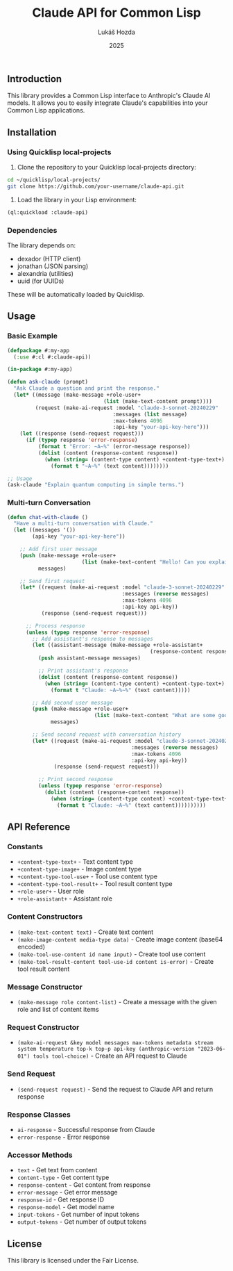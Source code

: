 #+TITLE: Claude API for Common Lisp
#+AUTHOR: Lukáš Hozda
#+DATE: 2025

** Introduction

This library provides a Common Lisp interface to Anthropic's Claude AI models. It allows you to easily integrate Claude's capabilities into your Common Lisp applications.

** Installation

*** Using Quicklisp local-projects

1. Clone the repository to your Quicklisp local-projects directory:

#+begin_src bash
cd ~/quicklisp/local-projects/
git clone https://github.com/your-username/claude-api.git
#+end_src

2. Load the library in your Lisp environment:

#+begin_src lisp
(ql:quickload :claude-api)
#+end_src

*** Dependencies

The library depends on:
- dexador (HTTP client)
- jonathan (JSON parsing)
- alexandria (utilities)
- uuid (for UUIDs)

These will be automatically loaded by Quicklisp.

** Usage

*** Basic Example

#+begin_src lisp
(defpackage #:my-app
  (:use #:cl #:claude-api))

(in-package #:my-app)

(defun ask-claude (prompt)
  "Ask Claude a question and print the response."
  (let* ((message (make-message +role-user+
                               (list (make-text-content prompt))))
         (request (make-ai-request :model "claude-3-sonnet-20240229"
                                  :messages (list message)
                                  :max-tokens 4096
                                  :api-key "your-api-key-here")))
    (let ((response (send-request request)))
      (if (typep response 'error-response)
          (format t "Error: ~A~%" (error-message response))
          (dolist (content (response-content response))
            (when (string= (content-type content) +content-type-text+)
              (format t "~A~%" (text content))))))))

;; Usage
(ask-claude "Explain quantum computing in simple terms.")
#+end_src

*** Multi-turn Conversation

#+begin_src lisp
(defun chat-with-claude ()
  "Have a multi-turn conversation with Claude."
  (let ((messages '())
        (api-key "your-api-key-here"))

    ;; Add first user message
    (push (make-message +role-user+
                        (list (make-text-content "Hello! Can you explain what makes Common Lisp special?")))
          messages)

    ;; Send first request
    (let* ((request (make-ai-request :model "claude-3-sonnet-20240229"
                                     :messages (reverse messages)
                                     :max-tokens 4096
                                     :api-key api-key))
           (response (send-request request)))

      ;; Process response
      (unless (typep response 'error-response)
        ;; Add assistant's response to messages
        (let ((assistant-message (make-message +role-assistant+
                                              (response-content response))))
          (push assistant-message messages)

          ;; Print assistant's response
          (dolist (content (response-content response))
            (when (string= (content-type content) +content-type-text+)
              (format t "Claude: ~A~%~%" (text content)))))

        ;; Add second user message
        (push (make-message +role-user+
                            (list (make-text-content "What are some good learning resources for Common Lisp?")))
              messages)

        ;; Send second request with conversation history
        (let* ((request (make-ai-request :model "claude-3-sonnet-20240229"
                                        :messages (reverse messages)
                                        :max-tokens 4096
                                        :api-key api-key))
               (response (send-request request)))

          ;; Print second response
          (unless (typep response 'error-response)
            (dolist (content (response-content response))
              (when (string= (content-type content) +content-type-text+)
                (format t "Claude: ~A~%" (text content))))))))))
#+end_src

** API Reference

*** Constants
- ~+content-type-text+~ - Text content type
- ~+content-type-image+~ - Image content type
- ~+content-type-tool-use+~ - Tool use content type
- ~+content-type-tool-result+~ - Tool result content type
- ~+role-user+~ - User role
- ~+role-assistant+~ - Assistant role

*** Content Constructors
- ~(make-text-content text)~ - Create text content
- ~(make-image-content media-type data)~ - Create image content (base64 encoded)
- ~(make-tool-use-content id name input)~ - Create tool use content
- ~(make-tool-result-content tool-use-id content is-error)~ - Create tool result content

*** Message Constructor
- ~(make-message role content-list)~ - Create a message with the given role and list of content items

*** Request Constructor
- ~(make-ai-request &key model messages max-tokens metadata stream system temperature top-k top-p api-key (anthropic-version "2023-06-01") tools tool-choice)~ - Create an API request to Claude

*** Send Request
- ~(send-request request)~ - Send the request to Claude API and return response

*** Response Classes
- ~ai-response~ - Successful response from Claude
- ~error-response~ - Error response

*** Accessor Methods
- ~text~ - Get text from content
- ~content-type~ - Get content type
- ~response-content~ - Get content from response
- ~error-message~ - Get error message
- ~response-id~ - Get response ID
- ~response-model~ - Get model name
- ~input-tokens~ - Get number of input tokens
- ~output-tokens~ - Get number of output tokens

** License

This library is licensed under the Fair License.
